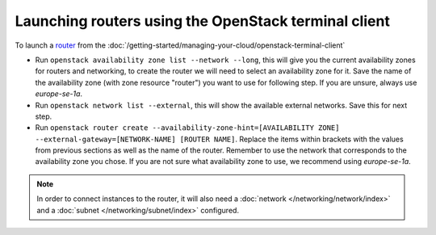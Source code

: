 =====================================================
Launching routers using the OpenStack terminal client
=====================================================

To launch a `router <../index>`_ from the
:doc:`/getting-started/managing-your-cloud/openstack-terminal-client`

- Run ``openstack availability zone list --network --long``, this will give you the current
  availability zones for routers and networking, to create the router we will need to select
  an availability zone for it. Save the name of the availability zone (with zone resource "router")
  you want to use for following step. If you are unsure, always use *europe-se-1a*.

- Run ``openstack network list --external``, this will show the available external networks. Save
  this for next step.

- Run ``openstack router create --availability-zone-hint=[AVAILABILITY ZONE] --external-gateway=[NETWORK-NAME] [ROUTER NAME]``. Replace
  the items within brackets with the values from previous sections as well as the name of the router. Remember to use the network that
  corresponds to the availability zone you chose. If you are not sure what availability zone to use, we recommend using *europe-se-1a*.

.. note::

   In order to connect instances to the router, it will also need a :doc:`network </networking/network/index>`
   and a :doc:`subnet </networking/subnet/index>` configured. 

..  seealso::

    - :doc:`/networking/regions-and-availability-zones`
    - :doc:`/networking/router/index`
